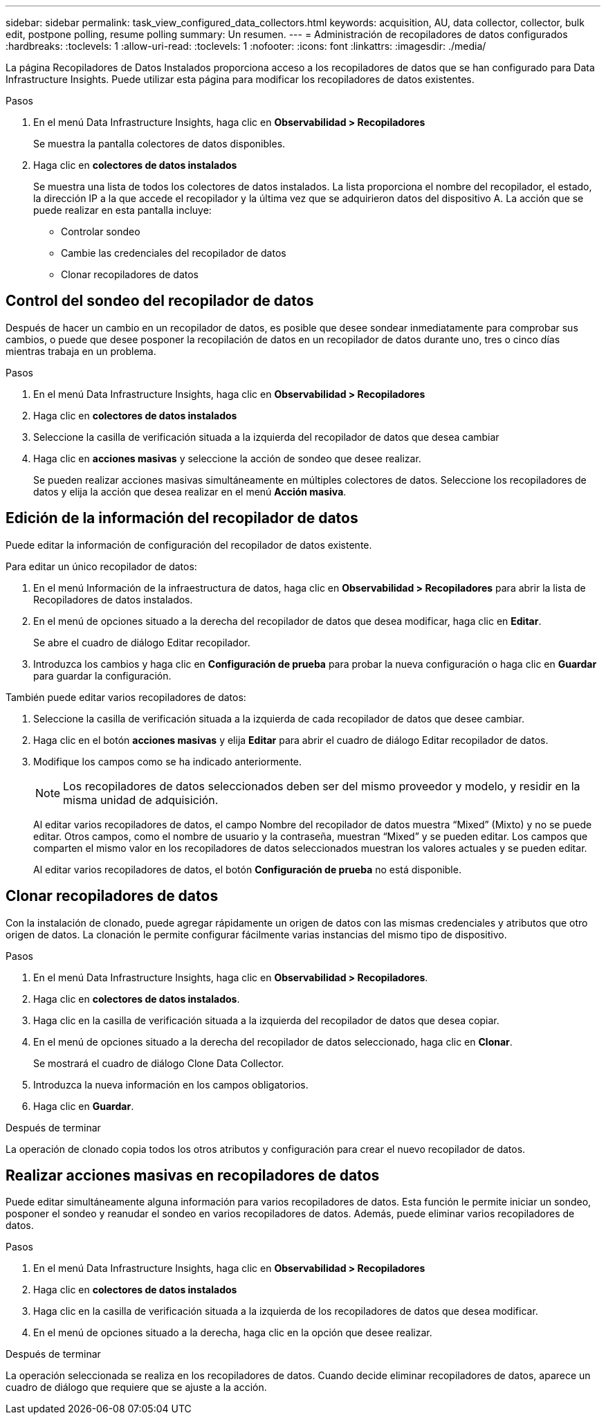 ---
sidebar: sidebar 
permalink: task_view_configured_data_collectors.html 
keywords: acquisition, AU, data collector, collector, bulk edit, postpone polling, resume polling 
summary: Un resumen. 
---
= Administración de recopiladores de datos configurados
:hardbreaks:
:toclevels: 1
:allow-uri-read: 
:toclevels: 1
:nofooter: 
:icons: font
:linkattrs: 
:imagesdir: ./media/


[role="lead"]
La página Recopiladores de Datos Instalados proporciona acceso a los recopiladores de datos que se han configurado para Data Infrastructure Insights. Puede utilizar esta página para modificar los recopiladores de datos existentes.

.Pasos
. En el menú Data Infrastructure Insights, haga clic en *Observabilidad > Recopiladores*
+
Se muestra la pantalla colectores de datos disponibles.

. Haga clic en *colectores de datos instalados*
+
Se muestra una lista de todos los colectores de datos instalados. La lista proporciona el nombre del recopilador, el estado, la dirección IP a la que accede el recopilador y la última vez que se adquirieron datos del dispositivo A. La acción que se puede realizar en esta pantalla incluye:

+
** Controlar sondeo
** Cambie las credenciales del recopilador de datos
** Clonar recopiladores de datos






== Control del sondeo del recopilador de datos

Después de hacer un cambio en un recopilador de datos, es posible que desee sondear inmediatamente para comprobar sus cambios, o puede que desee posponer la recopilación de datos en un recopilador de datos durante uno, tres o cinco días mientras trabaja en un problema.

.Pasos
. En el menú Data Infrastructure Insights, haga clic en *Observabilidad > Recopiladores*
. Haga clic en *colectores de datos instalados*
. Seleccione la casilla de verificación situada a la izquierda del recopilador de datos que desea cambiar
. Haga clic en *acciones masivas* y seleccione la acción de sondeo que desee realizar.
+
Se pueden realizar acciones masivas simultáneamente en múltiples colectores de datos. Seleccione los recopiladores de datos y elija la acción que desea realizar en el menú *Acción masiva*.





== Edición de la información del recopilador de datos

Puede editar la información de configuración del recopilador de datos existente.

.Para editar un único recopilador de datos:
. En el menú Información de la infraestructura de datos, haga clic en *Observabilidad > Recopiladores* para abrir la lista de Recopiladores de datos instalados.
. En el menú de opciones situado a la derecha del recopilador de datos que desea modificar, haga clic en *Editar*.
+
Se abre el cuadro de diálogo Editar recopilador.

. Introduzca los cambios y haga clic en *Configuración de prueba* para probar la nueva configuración o haga clic en *Guardar* para guardar la configuración.


También puede editar varios recopiladores de datos:

. Seleccione la casilla de verificación situada a la izquierda de cada recopilador de datos que desee cambiar.
. Haga clic en el botón *acciones masivas* y elija *Editar* para abrir el cuadro de diálogo Editar recopilador de datos.
. Modifique los campos como se ha indicado anteriormente.
+

NOTE: Los recopiladores de datos seleccionados deben ser del mismo proveedor y modelo, y residir en la misma unidad de adquisición.

+
Al editar varios recopiladores de datos, el campo Nombre del recopilador de datos muestra “Mixed” (Mixto) y no se puede editar. Otros campos, como el nombre de usuario y la contraseña, muestran “Mixed” y se pueden editar. Los campos que comparten el mismo valor en los recopiladores de datos seleccionados muestran los valores actuales y se pueden editar.

+
Al editar varios recopiladores de datos, el botón *Configuración de prueba* no está disponible.





== Clonar recopiladores de datos

Con la instalación de clonado, puede agregar rápidamente un origen de datos con las mismas credenciales y atributos que otro origen de datos. La clonación le permite configurar fácilmente varias instancias del mismo tipo de dispositivo.

.Pasos
. En el menú Data Infrastructure Insights, haga clic en *Observabilidad > Recopiladores*.
. Haga clic en *colectores de datos instalados*.
. Haga clic en la casilla de verificación situada a la izquierda del recopilador de datos que desea copiar.
. En el menú de opciones situado a la derecha del recopilador de datos seleccionado, haga clic en *Clonar*.
+
Se mostrará el cuadro de diálogo Clone Data Collector.

. Introduzca la nueva información en los campos obligatorios.
. Haga clic en *Guardar*.


.Después de terminar
La operación de clonado copia todos los otros atributos y configuración para crear el nuevo recopilador de datos.



== Realizar acciones masivas en recopiladores de datos

Puede editar simultáneamente alguna información para varios recopiladores de datos. Esta función le permite iniciar un sondeo, posponer el sondeo y reanudar el sondeo en varios recopiladores de datos. Además, puede eliminar varios recopiladores de datos.

.Pasos
. En el menú Data Infrastructure Insights, haga clic en *Observabilidad > Recopiladores*
. Haga clic en *colectores de datos instalados*
. Haga clic en la casilla de verificación situada a la izquierda de los recopiladores de datos que desea modificar.
. En el menú de opciones situado a la derecha, haga clic en la opción que desee realizar.


.Después de terminar
La operación seleccionada se realiza en los recopiladores de datos. Cuando decide eliminar recopiladores de datos, aparece un cuadro de diálogo que requiere que se ajuste a la acción.
